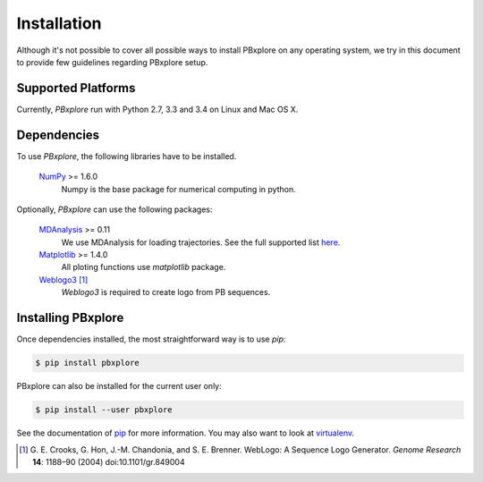 Installation
============

Although it's not possible to cover all possible ways to install PBxplore on any operating system,
we try in this document to provide few guidelines regarding PBxplore setup.

Supported Platforms
-------------------

Currently, `PBxplore` run with Python 2.7, 3.3 and 3.4 on Linux and Mac OS X.


Dependencies
------------

To use `PBxplore`, the following libraries have to be installed.

    `NumPy <http://numpy.scipy.org/>`_ >= 1.6.0
        Numpy is the base package for numerical computing in python.

Optionally, `PBxplore` can use the following packages:

    `MDAnalysis <http://www.mdanalysis.org/>`_ >= 0.11
        We use MDAnalysis for loading trajectories.
        See the full supported list
        `here <https://pythonhosted.org/MDAnalysis/documentation_pages/coordinates/init.html#id1>`_.

    `Matplotlib <http://matplotlib.org/>`_ >= 1.4.0
        All ploting functions use `matplotlib` package.

    `Weblogo3 <http://weblogo.threeplusone.com/>`_ [#]_
        `Weblogo3` is required to create logo from PB sequences.


Installing PBxplore
-------------------

Once dependencies installed, the most straightforward way is to use `pip`:

.. code-block:: bash

    $ pip install pbxplore


PBxplore can also be installed for the current user only:

.. code-block:: bash

    $ pip install --user pbxplore


See the documentation of `pip <https://pip.pypa.io/en/stable/>`_ for more information.
You may also want to look at `virtualenv <https://virtualenv.readthedocs.org/en/latest/>`_.


.. [#] G. E. Crooks, G. Hon, J.-M. Chandonia, and S. E. Brenner. WebLogo: A Sequence Logo Generator.
       *Genome Research* **14**: 1188–90 (2004) doi:10.1101/gr.849004
